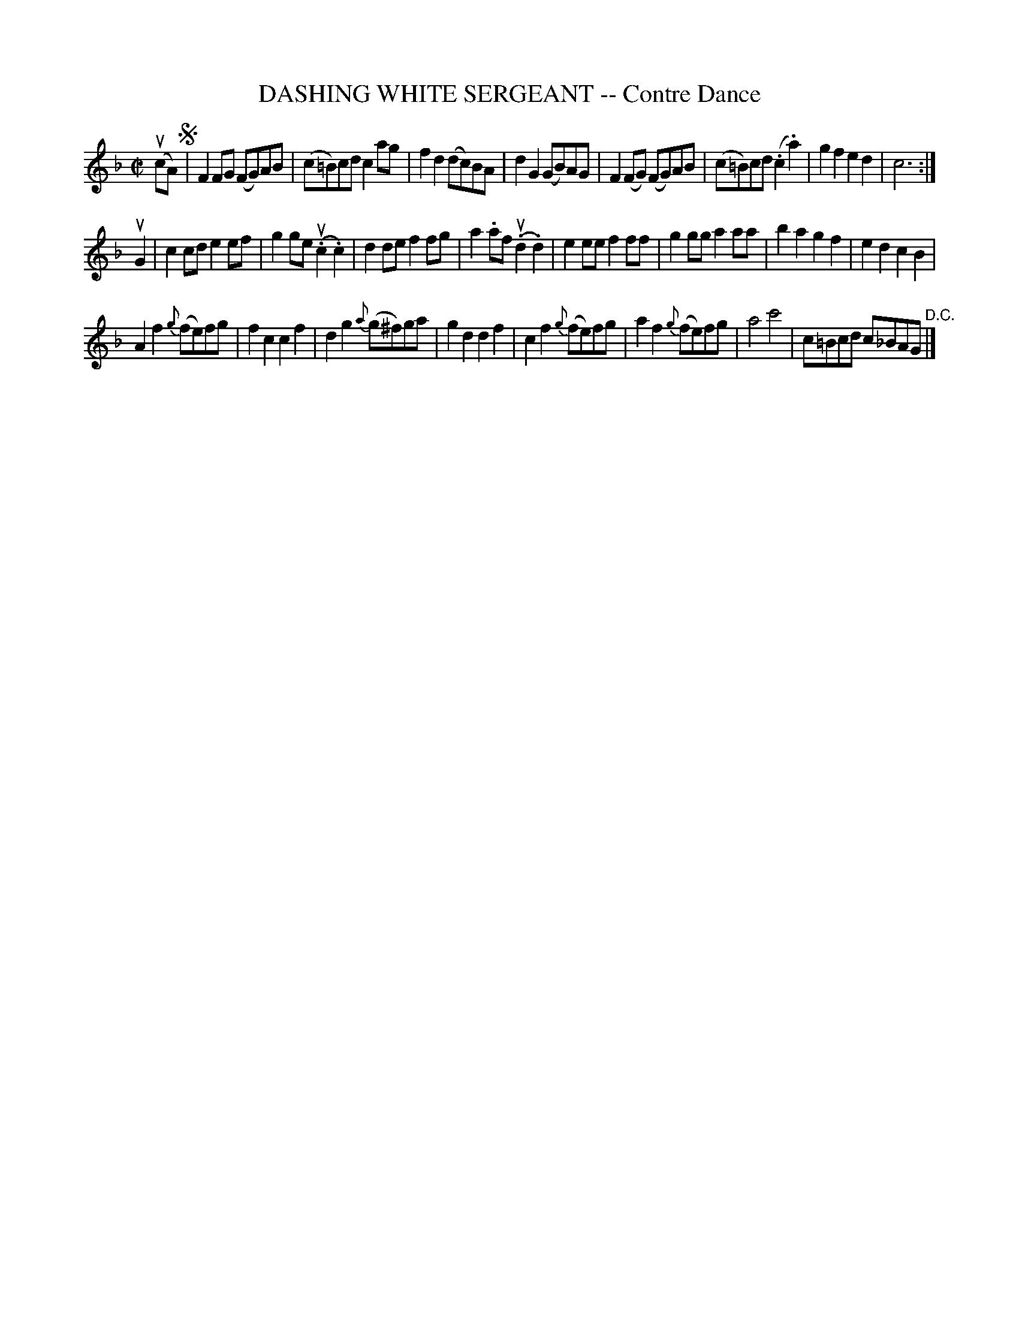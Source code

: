 X: 32403
T: DASHING WHITE SERGEANT -- Contre Dance
R: reel
B: K\"ohler's Violin Repository, v.3, 1885 p.240 #3
F: http://www.archive.org/details/klersviolinrepos03rugg
Z: 2012 John Chambers <jc:trillian.mit.edu>
M: C|
L: 1/8
K: F
(ucA) !segno! |\
F2FG (FG)AB | (c=B)cd c2ag | f2d2 (dc)BA | d2G2 (GB)AG |\
F2(FG) (FG)AB | (c=B)cd (.c2.a2) | g2f2 e2d2 | c6 :|
uG2 |\
c2cd e2ef | g2ge (.uc2.c2) | d2de f2fg | a2.af (.ud2.d2) |\
e2ee f2ff | g2gg a2aa | b2a2g2f2 | e2d2c2B2 |
A2f2 {g}(fe)fg | f2c2 c2f2 | d2g2 {a}(g^f)ga | g2d2 d2f2 |\
c2f2 {g}(fe)fg | a2f2 {g}(fe)fg | a4 c'4 | c=Bcd c_BAG "^D.C."|]
